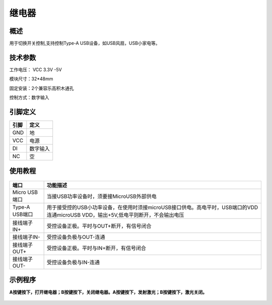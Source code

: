 继电器
===================

.. figure:: /static/图片/继电器-H.png
	:width: 55%
	:align: center

概述
--------------------
用于切换开关控制,支持控制Type-A USB设备，如USB风扇，USB小家电等。



技术参数
-------------------

工作电压： VCC 3.3V -5V

模块尺寸：32*48mm

固定安装：2个兼容乐高积木通孔

控制方式：数字输入


引脚定义
-------------------

=====  ======== 
引脚    定义   
=====  ========  
GND    地  
VCC    电源  
DI     数字输入 
NC     空
=====  ======== 


使用教程
-------------------

.. figure:: /static/图片/继电器原理图.png
	:width: 100%
	:align: center


==============     ========================================================================================================================================= 
端口                     功能描述
==============     ========================================================================================================================================= 
Micro USB端口	    当接USB功率设备时，须要接MicroUSB外部供电 
Type-A USB端口      用于接受控的USB小功率设备，在使用时须接microUSB接口供电。高电平时，USB端口的VDD连通microUSB VDD，输出+5V,低电平则断开，不会输出电压
接线端子IN+        	受控设备正极。平时与OUT+断开，有信号闭合      
接线端子IN-         受控设备负极与OUT-连通
接线端子OUT+        受控设备正极。平时与IN+断开，有信号闭合
接线端子OUT-        受控设备负极与IN-连通
==============     ========================================================================================================================================= 



示例程序
-------------------

**A按键按下，打开继电器；B按键按下，关闭继电器。A按键按下，发射激光；B按键按下，激光关闭。**

.. figure:: /static/examples/继电器.png
	:width: 100%
	:align: center

